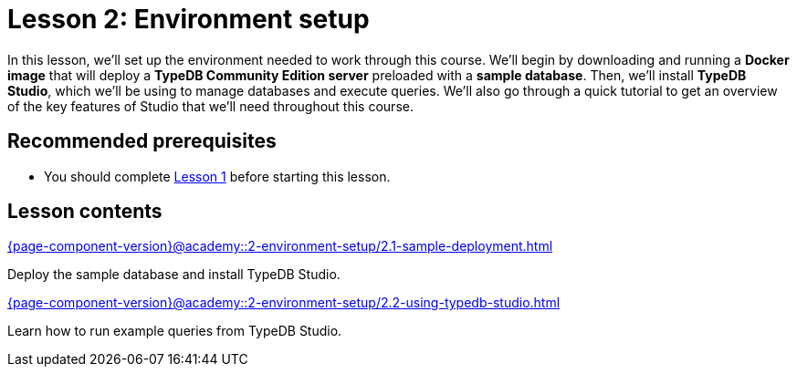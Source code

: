 = Lesson 2: Environment setup
:page-aliases: {page-component-version}@academy::2-environment-setup/overview.adoc, {page-component-version}@academy::2-environment-setup/2-environment-setup.adoc
:page-preamble-card: 1

In this lesson, we'll set up the environment needed to work through this course. We'll begin by downloading and running a *Docker image* that will deploy a *TypeDB Community Edition server* preloaded with a *sample database*. Then, we'll install *TypeDB Studio*, which we'll be using to manage databases and execute queries. We'll also go through a quick tutorial to get an overview of the key features of Studio that we'll need throughout this course.

== Recommended prerequisites

* You should complete xref:{page-component-version}@academy::1-introduction-to-typedb/index.adoc[Lesson 1] before starting this lesson.

== Lesson contents

[cols-2]
--
.xref:{page-component-version}@academy::2-environment-setup/2.1-sample-deployment.adoc[]
[.clickable]
****
Deploy the sample database and install TypeDB Studio.
****

.xref:{page-component-version}@academy::2-environment-setup/2.2-using-typedb-studio.adoc[]
[.clickable]
****
Learn how to run example queries from TypeDB Studio.
****
--
